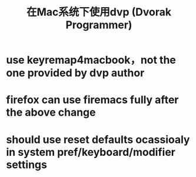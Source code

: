 #+title: 在Mac系统下使用dvp (Dvorak Programmer)
# bhj-tags: mac system keyboard

* use keyremap4macbook，not the one provided by dvp author

* firefox can use firemacs fully after the above change

* should use reset defaults ocassioaly in system pref/keyboard/modifier settings
